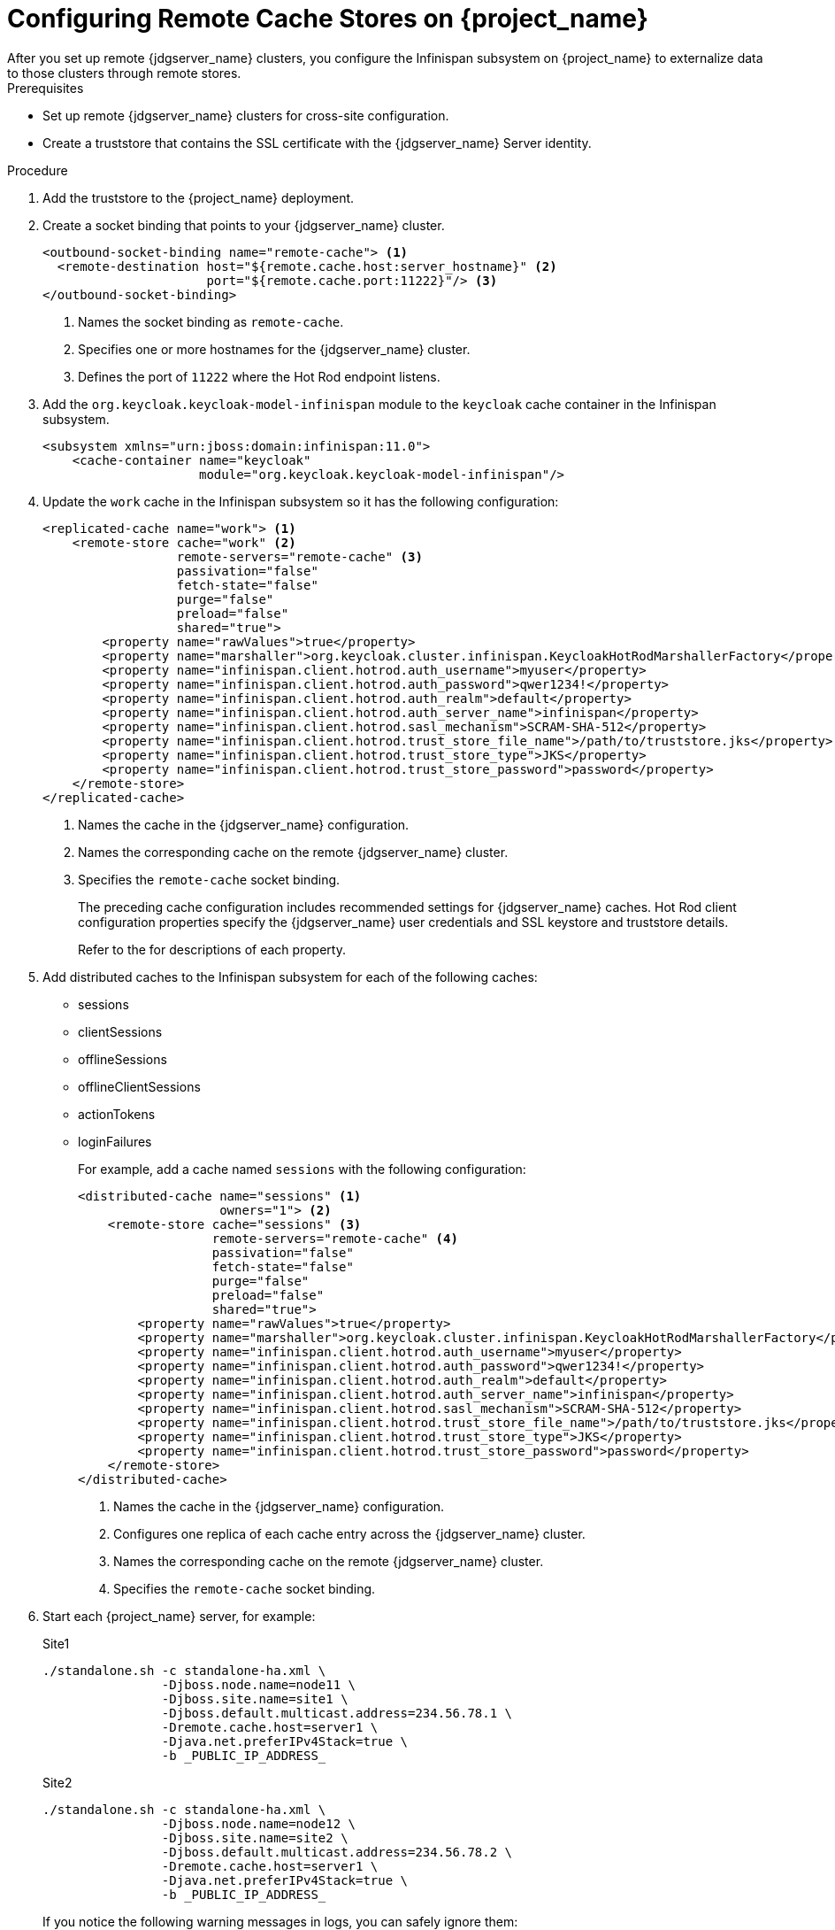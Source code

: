 [id="proc-configuring-remote-cache-{context}"]
= Configuring Remote Cache Stores on {project_name}
After you set up remote {jdgserver_name} clusters, you configure the Infinispan subsystem on {project_name} to externalize data to those clusters through remote stores.

.Prerequisites

* Set up remote {jdgserver_name} clusters for cross-site configuration.
* Create a truststore that contains the SSL certificate with the {jdgserver_name} Server identity.

.Procedure

. Add the truststore to the {project_name} deployment.
. Create a socket binding that points to your {jdgserver_name} cluster.
+
[source,xml,options="nowrap",subs=attributes+]
----
<outbound-socket-binding name="remote-cache"> <1>
  <remote-destination host="${remote.cache.host:server_hostname}" <2>
                      port="${remote.cache.port:11222}"/> <3>
</outbound-socket-binding>
----
<1> Names the socket binding as `remote-cache`.
<2> Specifies one or more hostnames for the {jdgserver_name} cluster.
<3> Defines the port of `11222` where the Hot Rod endpoint listens.
+
. Add the `org.keycloak.keycloak-model-infinispan` module to the `keycloak` cache container in the Infinispan subsystem.
+
[source,xml,options="nowrap",subs=attributes+]
----
<subsystem xmlns="urn:jboss:domain:infinispan:11.0">
    <cache-container name="keycloak"
                     module="org.keycloak.keycloak-model-infinispan"/>
----

. Update the `work` cache in the Infinispan subsystem so it has the following configuration:
+
[source,xml,options="nowrap",subs=attributes+]
----
<replicated-cache name="work"> <1>
    <remote-store cache="work" <2>
                  remote-servers="remote-cache" <3>
                  passivation="false"
                  fetch-state="false"
                  purge="false"
                  preload="false"
                  shared="true">
        <property name="rawValues">true</property>
        <property name="marshaller">org.keycloak.cluster.infinispan.KeycloakHotRodMarshallerFactory</property>
        <property name="infinispan.client.hotrod.auth_username">myuser</property>
        <property name="infinispan.client.hotrod.auth_password">qwer1234!</property>
        <property name="infinispan.client.hotrod.auth_realm">default</property>
        <property name="infinispan.client.hotrod.auth_server_name">infinispan</property>
        <property name="infinispan.client.hotrod.sasl_mechanism">SCRAM-SHA-512</property>
        <property name="infinispan.client.hotrod.trust_store_file_name">/path/to/truststore.jks</property>
        <property name="infinispan.client.hotrod.trust_store_type">JKS</property>
        <property name="infinispan.client.hotrod.trust_store_password">password</property>
    </remote-store>
</replicated-cache>
----
<1> Names the cache in the {jdgserver_name} configuration.
<2> Names the corresponding cache on the remote {jdgserver_name} cluster.
<3> Specifies the `remote-cache` socket binding.
+
The preceding cache configuration includes recommended settings for {jdgserver_name} caches.
Hot Rod client configuration properties specify the {jdgserver_name} user credentials and SSL keystore and truststore details.
+
Refer to the
ifeval::[{project_community}==true]
https://infinispan.org/docs/11.0.x/titles/xsite/xsite.html#configure_clients-xsite[{jdgserver_name} documentation]
endif::[]
ifeval::[{project_product}==true]
https://access.redhat.com/documentation/en-us/red_hat_data_grid/8.1/html-single/data_grid_guide_to_cross-site_replication/index#configure_clients-xsite[{jdgserver_name} documentation]
endif::[]
for descriptions of each property.

. Add distributed caches to the Infinispan subsystem for each of the following caches:
+
* sessions
* clientSessions
* offlineSessions
* offlineClientSessions
* actionTokens
* loginFailures
+
For example, add a cache named `sessions` with the following configuration:
+
[source,xml,options="nowrap",subs=attributes+]
----
<distributed-cache name="sessions" <1>
                   owners="1"> <2>
    <remote-store cache="sessions" <3>
                  remote-servers="remote-cache" <4>
                  passivation="false"
                  fetch-state="false"
                  purge="false"
                  preload="false"
                  shared="true">
        <property name="rawValues">true</property>
        <property name="marshaller">org.keycloak.cluster.infinispan.KeycloakHotRodMarshallerFactory</property>
        <property name="infinispan.client.hotrod.auth_username">myuser</property>
        <property name="infinispan.client.hotrod.auth_password">qwer1234!</property>
        <property name="infinispan.client.hotrod.auth_realm">default</property>
        <property name="infinispan.client.hotrod.auth_server_name">infinispan</property>
        <property name="infinispan.client.hotrod.sasl_mechanism">SCRAM-SHA-512</property>
        <property name="infinispan.client.hotrod.trust_store_file_name">/path/to/truststore.jks</property>
        <property name="infinispan.client.hotrod.trust_store_type">JKS</property>
        <property name="infinispan.client.hotrod.trust_store_password">password</property>
    </remote-store>
</distributed-cache>
----
<1> Names the cache in the {jdgserver_name} configuration.
<2> Configures one replica of each cache entry across the {jdgserver_name} cluster.
<3> Names the corresponding cache on the remote {jdgserver_name} cluster.
<4> Specifies the `remote-cache` socket binding.
+
. Start each {project_name} server, for example:
+
.Site1
[source,xml,options="nowrap",subs=attributes+]
----
./standalone.sh -c standalone-ha.xml \
                -Djboss.node.name=node11 \
                -Djboss.site.name=site1 \
                -Djboss.default.multicast.address=234.56.78.1 \
                -Dremote.cache.host=server1 \
                -Djava.net.preferIPv4Stack=true \
                -b _PUBLIC_IP_ADDRESS_
----
+
.Site2
[source,xml,options="nowrap",subs=attributes+]
----
./standalone.sh -c standalone-ha.xml \
                -Djboss.node.name=node12 \
                -Djboss.site.name=site2 \
                -Djboss.default.multicast.address=234.56.78.2 \
                -Dremote.cache.host=server1 \
                -Djava.net.preferIPv4Stack=true \
                -b _PUBLIC_IP_ADDRESS_
----
+
If you notice the following warning messages in logs, you can safely ignore them:
+
[source,options="nowrap",subs=attributes+]
----
WARN  [org.infinispan.CONFIG] (MSC service thread 1-5) ISPN000292: Unrecognized attribute 'infinispan.client.hotrod.auth_password'. Please check your configuration. Ignoring!
WARN  [org.infinispan.CONFIG] (MSC service thread 1-5) ISPN000292: Unrecognized attribute 'infinispan.client.hotrod.auth_username'. Please check your configuration. Ignoring!
----
+
. Check server logs for the following messages:
+
[source,options="nowrap",subs=attributes+]
----
Received new cluster view for channel keycloak: [server1|1] (2) [server1, server2]
----

ifeval::[{project_product}==true]
[role="_additional-resources"]
.Additional resources
link:https://access.redhat.com/documentation/en-us/red_hat_data_grid/8.1/html-single/configuring_data_grid/index[Data Grid Configuration Guide] +
link:https://access.redhat.com/webassets/avalon/d/red-hat-data-grid/8.1/api/org/infinispan/client/hotrod/configuration/package-summary.html[Hot Rod Client Configuration API] +
link:https://access.redhat.com/webassets/avalon/d/red-hat-data-grid/8.1/configdocs/[Data Grid Configuration Schema Reference]
endif::[]
